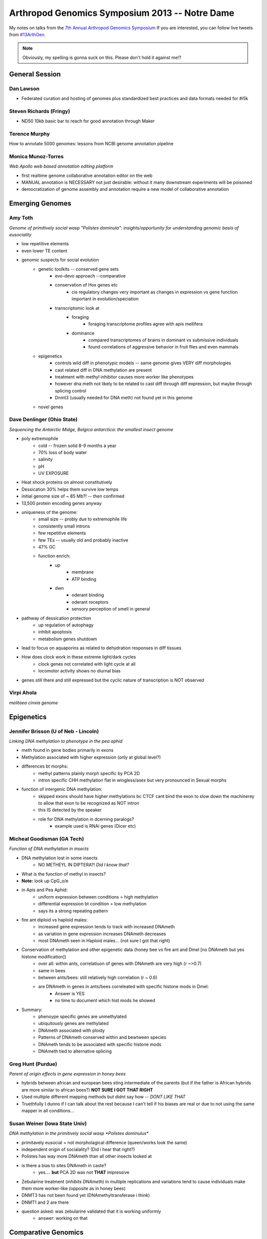 Arthropod Genomics Symposium 2013 -- Notre Dame
===============================================

My notes on talks from the `7th Annual Arthropod Genomics Symposium <http://globalhealth.nd.edu/7th-annual-arthropod-genomics-symposium/>`_  If you are interested, you can follow live tweets from `#13ArthGen <https://twitter.com/search?q=%2313arthgen&src=typd>`_.

.. note:: Obviously, my spelling is gonna suck on this.  Please don't hold it against me!?




General Session
-------------------
Dan Lawson
**************

- Federated curation and hosting of genomes plus standardized best practices and data formats needed for #i5k

Steven Richards (Fringy)
**************************

- ND50 10kb basic bar to reach for good annotation through Maker

Terence Murphy
********************
How to annotate 5000 genomes: lessons from NCBI genome annotation pipeline

Monica Munoz-Torres
*********************
*Web Apollo web based annotation editing platform*

- first realtime genome collaborative annotation editor on the web
- MANUAL annotation is NECESSARY not just desirable: without it many downstream experiments will be poisoned
- democratization of genome assembly and annotation require a new model of collaborative annotation

.. more::


Emerging Genomes
-----------------

Amy Toth
************
*Genome of primitively social wasp "Polistes dominula": insights/opportunity for understanding genomic basis of eusociality*

- low repetitive elements	
- even lower TE content
- genomic suspects for social evolution
    - genetic toolkits -- conserved gene sets
        - evo-devo approach --comparative
        - conservation of Hox genes etc
            - cis regulatory changes very important as changes in expression vs gene function important in evolution/speciation
        - transcriptomic look at
            - foraging
                - foraging transcriptome profiles agree with apis mellifera
            - dominance
                - compared transcriptomes of brains in dominant vs submissive individuals
                - found correlations of aggressive behavior in fruit flies and even mammals
    - epigenetics
        - controls wild diff in phenotypic models -- same genome gives VERY diff morphologies
        - cast related diff in DNA methylation are present
        - treatment with methyl inhibitor causes more worker like phenotypes
        - however dna meth not likely to be related to cast diff through diff expression, but maybe through splicing control
        - Dnmt3 (usually needed for DNA meth) not found yet in this genome
    - novel genes

Dave Denlinger (Ohio State)
*******************************
*Sequencing the Antarctic Midge, Belgica antarctica: the smallest insect genome*

- poly extremophile
    - cold -- frozen solid 8-9 months a year
    - 70% loss of body water
    - salinity
    - pH
    - UV EXPOSURE
- Heat shock proteins on almost constitutively
- Dessication 30% helps them survive low temps
- initial genome size of ~ 85 Mb?! -- then confirmed
- 13,500 protein encoding genes anyway
- uniqueness of the genome:
    - small size -- probly due to extremophile life
    - consistently small introns
    - few repetitive elements
    - few TEs -- usually old and probably inactive
    - 47% GC
    - function enrich:
        - up
            - membrane
            - ATP binding
        - dwn
            - oderant binding
            - oderant receptors
            - sensory perception of smell in general
- pathway of dessication protection
    - up regulation of autophagy
    - inhibit apoptosis
    - metabolism genes shutdown
- lead to focus on aquaporins as related to dehydration responses in diff tissues
- How does clock work in these extreme light/dark cycles
    - clock genes not correlated with light cycle at all
    - locomotor activity shows no diurnal bias
- genes still there and still expressed but the cyclic nature of transcription is NOT observed

     

Virpi Ahola
***************

*melitaea cinxia genome*



Epigenetics
-------------
Jennifer Brisson (U of Neb - Lincoln)
*****************************************

*Linking DNA methylation to phenotype in the pea aphid*

- meth found in gene bodies primarily in exons
- Methylation associated with higher expression (only at global level?)
- differences bt morphs:
	- methyl patterns plainly morph specific by PCA 2D
	- intron specific CHH methylation flat in wingless/asex but very pronounced in Sexual morphs
- function of intergenic DNA methylation:
	- skipped exons should have higher methylations bc CTCF cant bind the exon to slow down the machinerey to allow that exon to be recognized as NOT intron
	- this IS detected by the speaker
	- role for DNA methylation in dcerning paralogs?
		- example used is RNAi genes (Dicer etc)

Micheal Goodisman (GA Tech)
*******************************

*Function of DNA methylation in insects*

- DNA methylation lost in some insects
	- NO METHEYL IN DIPTERA?!  *Did I know that?*
- What is the function of methyl in insects?
- **Note:** look up CpG_o/e
- in Apis and Pea Aphid:
	- uniform expression between conditions = high methylation 
	- differential expression bt condition = low methylation
	- says its a strong repeating pattern
- fire ant diploid vs haploid males:
	- increased gene expression tends to track with increased DNAmeth
	- as variation in gene expression increases DNAmeth decreases
	- most DNAmeth seen in Haploid males... (not sure I got that right)
- Conservation of methylation and other epigenetic data (honey bee vs fire ant and Dmel [no DNAmeth but yes histone modification])
	- over all: within ants, correlatiuon of genes with DNAmeth are very high (r ~>0.7)
	- same in bees
	- between ants/bees: still relatively high correlation (r ~ 0.6)
	- are DNAmeth in genes in ants/bees correleated with specific histone mods in Dmel: 
		- Answer is YES
		- no time to document which hist mods he showed
- Summary:
	- phenoype specific genes are unmethylated
	- ubiquitously genes are methylated
	- DNAmeth associated with ploidy
	- Patterns of DNAmeth conserved within and bewtween species
	- DNAmeth tends to be associated with specific histone mods
	- DNAmeth tied to alternative splicing

Greg Hunt (Purdue)
********************

*Parent of origin effects in gene expression in honey bees*

- hybrids between african and european bees sting intermediate of the parents (but if the father is African hybrids are more similar to african bees?)  **NOT SURE I GOT THAT RIGHT**
- Used multiple different mapping methods but didnt say how -- *DONT LIKE THAT*
- Truethfully I dunno if I can talk about the rest because I can't tell if his biases are real or due to not using the same mapper in all conditions...

Susan Weiner (Iowa State Univ)
***********************************

*DNA methylation in the primitively social wasp *Polistes dominulus**

- primitavely eusocial = not morpholagical difference (queen/works look the same)
- independent origin of socialality? (Did i hear that right?)
- Polistes has way more DNAmeth than all other insects looked at
- is there a bias to sites DNAmeth in caste?
	- yes.... **but** PCA 2D was not **THAT** impressive
- Zebularine treatment (*inhibits DNAmeth*) in multiple replications and variations tend to cause individuals make them more worker-like (opposite as in honey bees)
- DNMT3 has not been found yet (DNAmethyltransferase i think)
- DNMT1 and 2 are there
- question asked: was zebularine validated that it is working uniformly
	- answer: working on that

Comparative Genomics
------------------------

Rob Waterhouse (Univ Geneva/MIT)
**************************************

*Orthology-based genome annotation and interpretation*

- where we have come since Dmel in early 2000s
- what is it you want from your genome BEFORE you start to make sure that you have the quality you need
- once your annotation is done:
    - how do you asses the completness of your annotation?
    - once complete, orthology becomes useful tool
- orthoDB: most comprehensive source for orthology amoung arthropods (>57 species)
- Assesing completion:
    - BUSCOs -> **needs definition later**
        - orthos with single copy ortho in 90% of other species
        - expectation:
            - most should be found in your assembly
            - most should be single copy
        - implementation:
            - blast
            - then:
                - best BLAST regions
                - next-best BLAST
                - homology based gene predictions
        - example:
            - 15 Mosquito species
            - fewer than 10 BUSCOs in most Mosq species
            - Aedes:
                - 16 missing
                - 244 multi copy
            - Culex:
                - 47 missing
                - 126 multi copy
            - also look at the length differentials between orthologs
                - helps see whether the fragmentation of assembly is affecting your assembly/gene models
    - mapping: new feature for orthoDB
        - allows new genomes to be mapped to current frozen set of orthologs
        - private interface if required
        - also allows you to predict how many of the BUSCOs are missing to decide whether to make current gene set public
- orthology to infer gene function:
    - functional traits
    - evolutionary traits
    - **CAVEAT EMPTOR**:
        - orthology does not strictly define function
    - Added a **BUNCH** of cool extra information including synteny blocks and relative evolutionary rate
    - **if:**
        - single copy
        - kept in most species
        - slow evolutionary rate
    - **then:**
        - functional assumptions are warranted


Chris Winchell (UC Berkley)
********************************

*Genome and germline of emerging genome of crustacean __Parhyale hawaiensis__*

- BAC library:
    - 129 024 clones
    - median insert ~140 kb
    - aprox coverage 5X
    - 70 have been seq'd: 53 genes found

- germline *REPLACEMENT?!*
    - you can ablate the original developing germline cells and they will MAKE MORE!! (convert somatic cells to germline?)
    - very elegant transgenic demonstration of where the new germline cells are originating in the blastoderm
- **not** a "normal" event, but may be a failsafe for rare germline loss of function in development


Michael Brewer (UC Berkley)
******************************
*Evolutionary transcriptomics associated with developmental color switching in an adaptive radiation of Hawaiian Tetragnatha spiders (Araneae: Tetragnathidae)*


- orb weavers that don't weave orbs anymore and adopt purely active hunting lifestyle
- 2 ecomorph:
    - green
    - maroon
- green individuals switch to maroon and their diet changes upon maturity
- they can control whether/when they shift?
- can date the species due to isolation on the islands
- METHOD:
    - RNAseq
    - trinity assembly
    - annotate by blast
    - trinity MM ORF
    - RecipBestBlast
    - Something else: slide change...
- ... got caught up in other things ...
- **He has many centipede/millipede RNA-seq libraries but they are being neglected in the community: if you are interested in the results from these libraries please contact him**

.. _piRNA:

Igor Sharakhov (Virgina Tech)
********************************
*Ornganization and evolution of piRNAs in _Anopheles gambiae_*

- in aedes piRNAs bind mostly to GENES not transposable elements
- tissue subcell localization:
    - Dmel:
        - diff localization for each piRNA protein
- composition of piRNA in Ag
    - aedes piRNA clusters overlap GENES
    - most piRNAs in Ag seem to have signiture of Ping Pong amplification
    - Localization in Ag seems mostly localized with transposable elements not genes
        - but on X many map with genes...

- Genomic chromosomal localization of piRNA in Ag
    - they have Abs for PIWI1
    - PIWI1 localization on chromo looks more like Dmel PIWI
    - PIWI2 (aub) not succeeded 
    - aedes: most piRNA clusters NOT near centromeres like Dmel
        - mostly in euchromatin
    - Ag: most piRNA peaks in centromereic but many outside of centromeric 
            - however still mostly in heterochromatic 
            - M and S forms look pretty similar in localization of clusters
            - again in X chromosome many more clusters mapping in euchromatin
            - M and S forms NOT as similar in X chromosome
    - aedes piRNAs clusters as much as 20% of genome

.. author:: default
.. categories:: Conferences
.. tags:: ArthGen2013, genomics, arthropods, transcriptomics, twitter, science@twitter, live blogging
.. comments::
